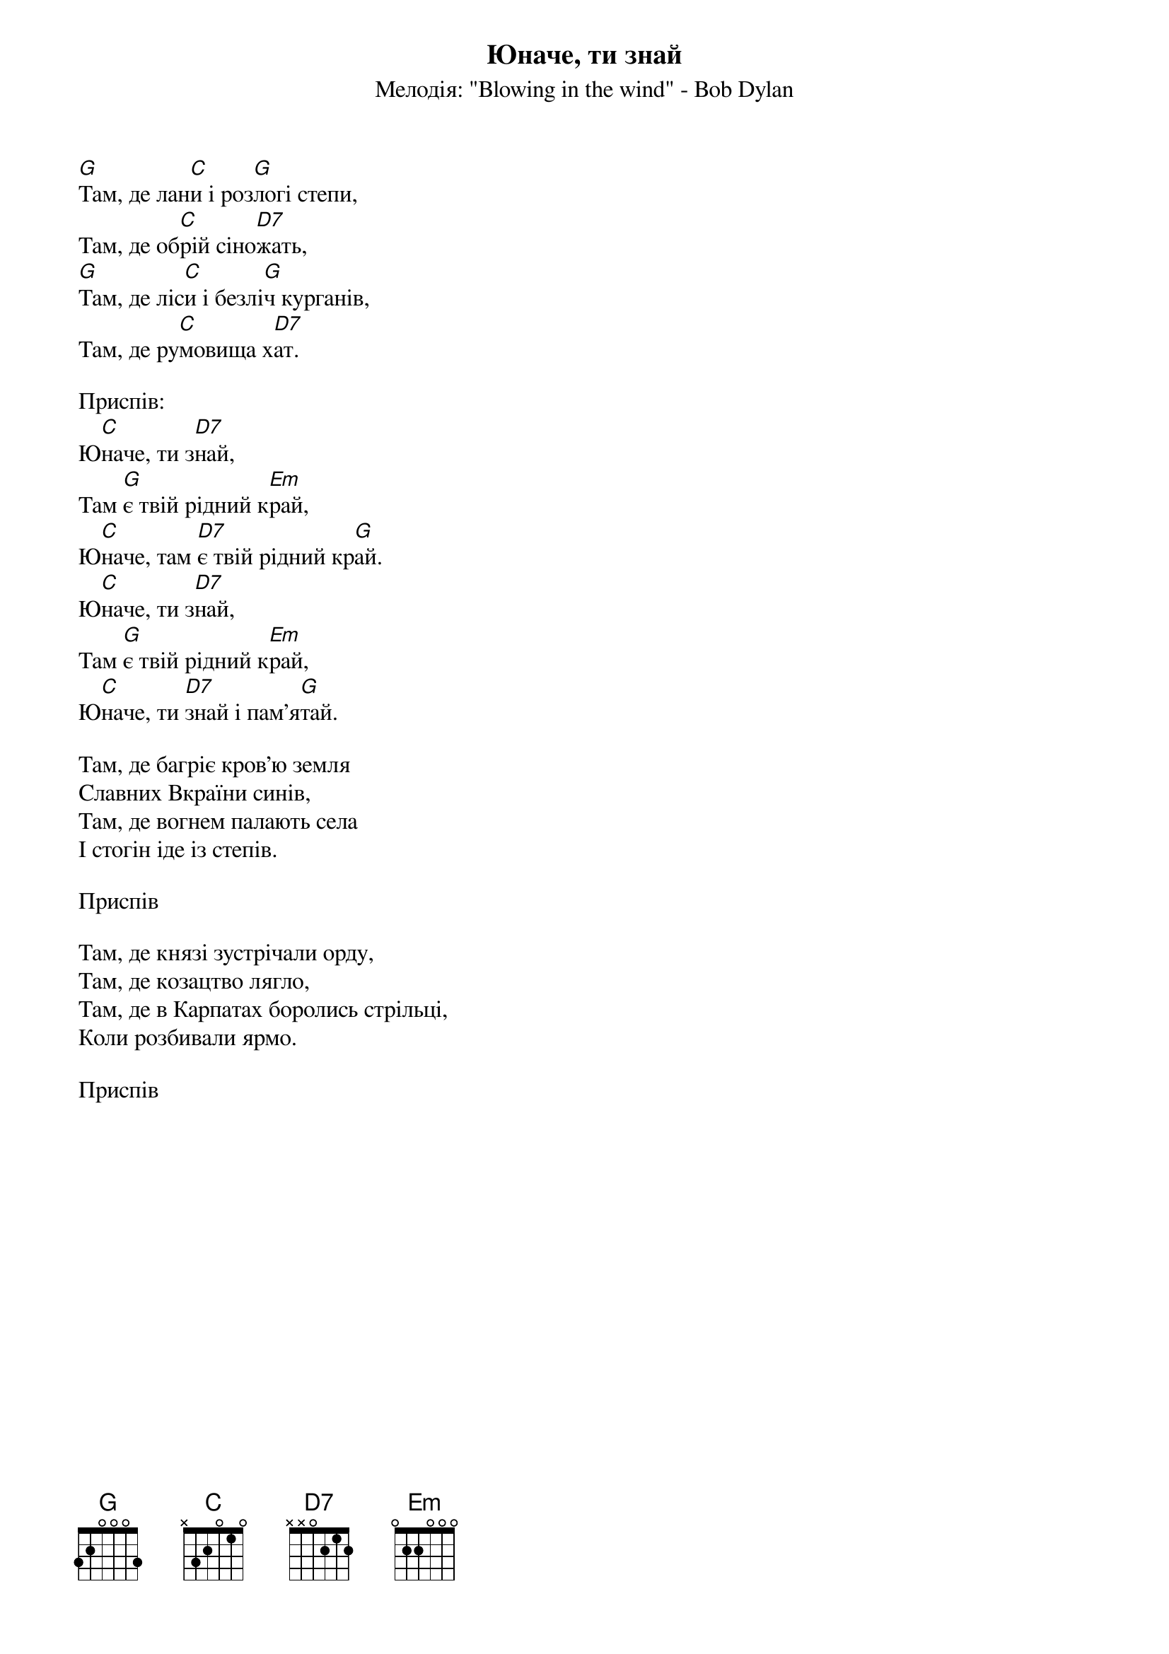 ## Saved from WIKISPIV.com
{title: Юначе, ти знай}
{meta: alt_title Там де лани}
{subtitle: Мелодія: "Blowing in the wind" - Bob Dylan}


[G]Там, де лан[C]и і роз[G]логі степи,
Там, де об[C]рій сіно[D7]жать,
[G]Там, де ліс[C]и і безлі[G]ч курганів,
Там, де ру[C]мовища х[D7]ат.
 
<bold>Приспів:</bold>
Ю[C]наче, ти з[D7]най,
Там [G]є твій рідний к[Em]рай,
Ю[C]наче, там [D7]є твій рідний кр[G]ай.
Ю[C]наче, ти з[D7]най,
Там [G]є твій рідний к[Em]рай,
Ю[C]наче, ти [D7]знай і пам'я[G]тай.
 
Там, де багріє кров'ю земля
Славних Вкраїни синів,
Там, де вогнем палають села
І стогін іде із степів.
 
<bold>Приспів</bold>
 
Там, де князі зустрічали орду,
Там, де козацтво лягло,
Там, де в Карпатах боролись стрільці,
Коли розбивали ярмо.
 
<bold>Приспів</bold>